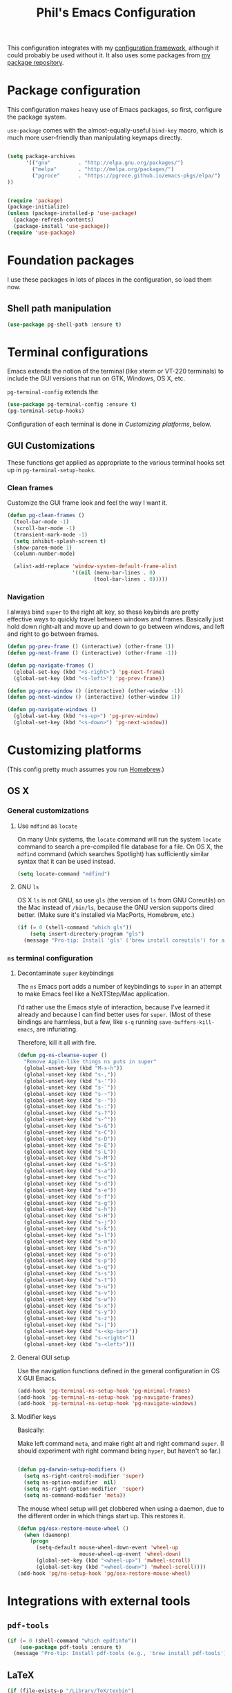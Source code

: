 #+TITLE: Phil's Emacs Configuration

This configuration integrates with my [[https://github.com/pgroce/emacs-config-framework][configuration framework]], although it could probably be used without it. It also uses some packages from [[https://philgroce.github.io/emacs-pkgs/elpa][my package repository]].


* Package configuration

This configuration makes heavy use of Emacs packages, so first, configure the package system.

=use-package= comes with the almost-equally-useful =bind-key= macro, which is much more user-friendly than manipulating keymaps directly.


#+BEGIN_SRC emacs-lisp

  (setq package-archives
        '(("gnu"         . "http://elpa.gnu.org/packages/")
          ("melpa"       . "http://melpa.org/packages/")
          ("pgroce"      . "https://pgroce.github.io/emacs-pkgs/elpa/")
  ))


  (require 'package)
  (package-initialize)
  (unless (package-installed-p 'use-package)
    (package-refresh-contents)
    (package-install 'use-package))
  (require 'use-package)
#+END_SRC



* Foundation packages

I use these packages in lots of places in the configuration, so load them now.

** Shell path manipulation

#+BEGIN_SRC emacs-lisp
  (use-package pg-shell-path :ensure t)
#+END_SRC




* Terminal configurations

Emacs extends the notion of the terminal (like xterm or VT-220 terminals) to include the GUI versions that run on GTK, Windows, OS X, etc.

=pg-terminal-config= extends the

#+BEGIN_SRC emacs-lisp
  (use-package pg-terminal-config :ensure t)
  (pg-terminal-setup-hooks)
#+END_SRC

Configuration of each terminal is done in [[Customizing platforms]], below.

** GUI Customizations

These functions get applied as appropriate to the various terminal hooks set up in =pg-terminal-setup-hooks=.

*** Clean frames

Customize the GUI frame look and feel the way I want it.

#+begin_src emacs-lisp
  (defun pg-clean-frames ()
    (tool-bar-mode -1)
    (scroll-bar-mode -1)
    (transient-mark-mode -1)
    (setq inhibit-splash-screen t)
    (show-paren-mode 1)
    (column-number-mode)

    (alist-add-replace 'window-system-default-frame-alist
                       '((nil (menu-bar-lines . 0)
                              (tool-bar-lines . 0)))))
#+end_src

*** Navigation

I always bind =super= to the right alt key, so these keybinds are pretty effective ways to quickly travel between windows and frames. Basically just hold down right-alt and move up and down to go between windows, and left and right to go between frames.

#+begin_src emacs-lisp
  (defun pg-prev-frame () (interactive) (other-frame 1))
  (defun pg-next-frame () (interactive) (other-frame -1))

  (defun pg-navigate-frames ()
    (global-set-key (kbd "<s-right>") 'pg-next-frame)
    (global-set-key (kbd "<s-left>") 'pg-prev-frame))

  (defun pg-prev-window () (interactive) (other-window -1))
  (defun pg-next-window () (interactive) (other-window 1))

  (defun pg-navigate-windows ()
    (global-set-key (kbd "<s-up>") 'pg-prev-window)
    (global-set-key (kbd "<s-down>") 'pg-next-window))
#+end_src


* Customizing platforms

(This config pretty much assumes you run [[https://brew.sh/][Homebrew]].)

** OS X

*** General customizations

**** Use =mdfind= as =locate=

On many Unix systems, the =locate= command will run the system =locate= command to search a pre-compiled file database for a file. On OS X, the =mdfind= command (which searches Spotlight) has sufficiently similar syntax that it can be used instead.

#+BEGIN_SRC emacs-lisp
  (setq locate-command "mdfind")
#+END_SRC

**** GNU =ls=

OS X =ls= is not GNU, so use =gls= (the version of =ls= from GNU Coreutils) on the Mac instead of =/bin/ls=, because the GNU version supports dired better. (Make sure it's installed via MacPorts, Homebrew, etc.)

#+BEGIN_SRC emacs-lisp
  (if (= 0 (shell-command "which gls"))
      (setq insert-directory-program "gls")
    (message "Pro-tip: Install 'gls' ('brew install coreutils') for a better dired experience."))
#+END_SRC


*** =ns= terminal configuration

**** Decontaminate =super= keybindings

The =ns= Emacs port adds a number of keybindings to =super= in an attempt to make Emacs feel like a NeXTStep/Mac application.

I'd rather use the Emacs style of interaction, because I've learned it already and because I can find better uses for =super=. (Most of these bindings are harmless, but a few, like =s-q= running =save-buffers-kill-emacs=, are infuriating.

Therefore, kill it all with fire.

#+BEGIN_SRC emacs-lisp :tangle darwin.el
  (defun pg-ns-cleanse-super ()
    "Remove Apple-like things ns puts in super"
    (global-unset-key (kbd "M-s-h"))
    (global-unset-key (kbd "s-,"))
    (global-unset-key (kbd "s-'"))
    (global-unset-key (kbd "s-`"))
    (global-unset-key (kbd "s-~"))
    (global-unset-key (kbd "s--"))
    (global-unset-key (kbd "s-:"))
    (global-unset-key (kbd "s-?"))
    (global-unset-key (kbd "s-^"))
    (global-unset-key (kbd "s-&"))
    (global-unset-key (kbd "s-C"))
    (global-unset-key (kbd "s-D"))
    (global-unset-key (kbd "s-E"))
    (global-unset-key (kbd "s-L"))
    (global-unset-key (kbd "s-M"))
    (global-unset-key (kbd "s-S"))
    (global-unset-key (kbd "s-a"))
    (global-unset-key (kbd "s-c"))
    (global-unset-key (kbd "s-d"))
    (global-unset-key (kbd "s-e"))
    (global-unset-key (kbd "s-f"))
    (global-unset-key (kbd "s-g"))
    (global-unset-key (kbd "s-h"))
    (global-unset-key (kbd "s-H"))
    (global-unset-key (kbd "s-j"))
    (global-unset-key (kbd "s-k"))
    (global-unset-key (kbd "s-l"))
    (global-unset-key (kbd "s-m"))
    (global-unset-key (kbd "s-n"))
    (global-unset-key (kbd "s-o"))
    (global-unset-key (kbd "s-p"))
    (global-unset-key (kbd "s-q"))
    (global-unset-key (kbd "s-s"))
    (global-unset-key (kbd "s-t"))
    (global-unset-key (kbd "s-u"))
    (global-unset-key (kbd "s-v"))
    (global-unset-key (kbd "s-w"))
    (global-unset-key (kbd "s-x"))
    (global-unset-key (kbd "s-y"))
    (global-unset-key (kbd "s-z"))
    (global-unset-key (kbd "s-|"))
    (global-unset-key (kbd "s-<kp-bar>"))
    (global-unset-key (kbd "s-<right>"))
    (global-unset-key (kbd "s-<left>")))
#+END_SRC

**** General GUI setup

Use the navigation functions defined in the general configuration in OS X GUI Emacs.

#+BEGIN_SRC emacs-lisp :tangle darwin.el
  (add-hook 'pg-terminal-ns-setup-hook 'pg-minimal-frames)
  (add-hook 'pg-terminal-ns-setup-hook 'pg-navigate-frames)
  (add-hook 'pg-terminal-ns-setup-hook 'pg-navigate-windows)
#+END_SRC


**** Modifier keys

Basically:

Make left command =meta=, and make right alt and right command =super=. (I should experiment with right command being =hyper=, but haven't so far.)

#+BEGIN_SRC emacs-lisp :tangle darwin.el

  (defun pg-darwin-setup-modifiers ()
    (setq ns-right-control-modifier 'super)
    (setq ns-option-modifier  nil)
    (setq ns-right-option-modifier  'super)
    (setq ns-command-modifier 'meta))
#+END_SRC

The mouse wheel setup will get clobbered when using a daemon, due to the different order in which things start up. This restores it.

#+begin_src emacs-lisp :tangle darwin.el
  (defun pg/osx-restore-mouse-wheel ()
    (when (daemonp)
      (progn
        (setq-default mouse-wheel-down-event 'wheel-up
                      mouse-wheel-up-event 'wheel-down)
        (global-set-key (kbd "<wheel-up>") 'mwheel-scroll)
        (global-set-key (kbd "<wheel-down>") 'mwheel-scroll))))
  (add-hook 'pg/ns-setup-hook 'pg/osx-restore-mouse-wheel)
#+end_src




* Integrations with external tools

** =pdf-tools=

#+BEGIN_SRC emacs-lisp :tangle darwin.el
  (if (= 0 (shell-command "which epdfinfo"))
      (use-package pdf-tools :ensure t)
    (message "Pro-tip: Install pdf-tools (e.g., 'brew install pdf-tools') for better PDF experience."))
#+END_SRC


** LaTeX

#+BEGIN_SRC emacs-lisp :tangle darwin.el
  (if (file-exists-p "/Library/TeX/texbin")
      (pg-shell-path-append "/Library/Tex/texbin")
    (message "Pro-tip: Install Tex (or MacTeX) for a better LaTeX experience"))
#+END_SRC
